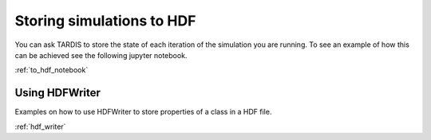 **************************
Storing simulations to HDF
**************************

You can ask TARDIS to store the state of each iteration of the simulation you
are running. To see an example of how this can be achieved see the following
jupyter notebook.

:ref:`to_hdf_notebook`


Using HDFWriter
===============

Examples on how to use HDFWriter to store properties of a class in a HDF file.

:ref:`hdf_writer`
